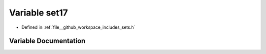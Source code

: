.. _exhale_variable_sets_8h_1a05ad2773b128b34c212e8c7443a498a2:

Variable set17
==============

- Defined in :ref:`file__github_workspace_includes_sets.h`


Variable Documentation
----------------------


.. doxygenvariable:: set17
   :project: GDSiMS